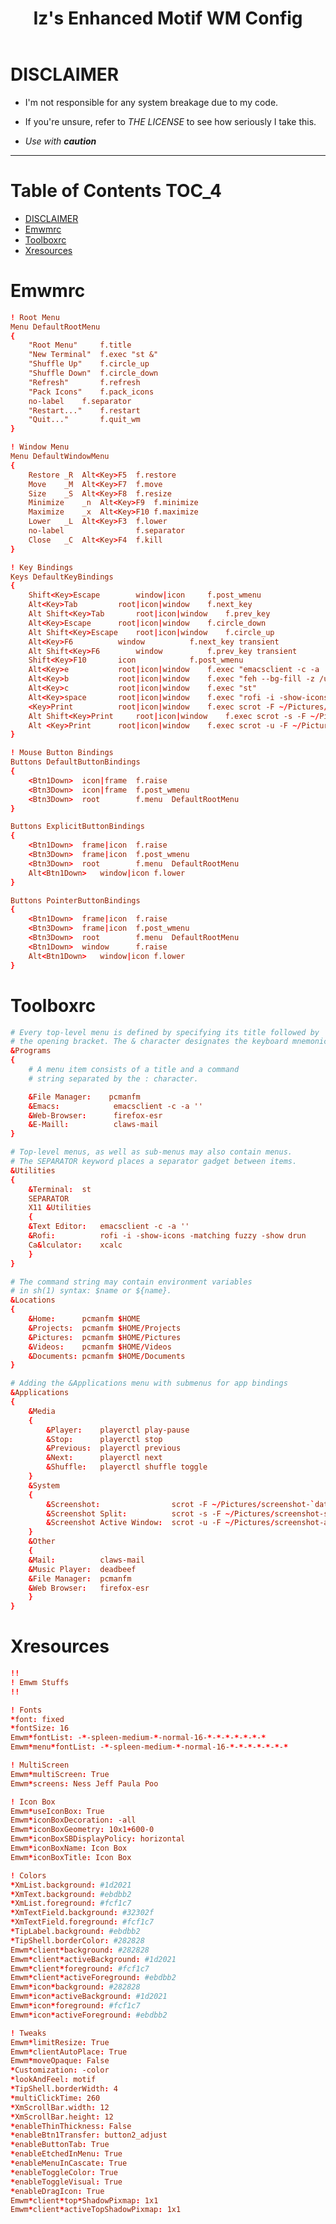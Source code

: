 #+TITLE: Iz's Enhanced Motif WM Config
#+DESCRIPTION: Mainly for personal backups, but if you want 'em, use 'em.
#+KEYWORDS: org-mode, readme, OpenBSD, XenoDM, sh, ksh, xresources, izder
#+PROPERTY: header-args: :tangle ~/.dotfiles/XenoDM-Config :mkdirp t



#+BEGIN_HTML
<div align="left">
<img alt="GitHub Repo stars" src="https://img.shields.io/github/stars/izder456/Emwm-Config?style=plastic">
<img alt="Lines of code" src="https://tokei.rs/b1/github/izder456/Emwm-Config?category=code&style=plastic">
</div>
#+END_HTML

* DISCLAIMER

- I'm not responsible for any system breakage due to my code.

- If you're unsure, refer to [[LICENSE.txt][THE LICENSE]] to see how seriously I take this.

- /Use with *caution*/

-----

* Table of Contents :TOC_4:
- [[#disclaimer][DISCLAIMER]]
- [[#emwmrc][Emwmrc]]
- [[#toolboxrc][Toolboxrc]]
- [[#xresources][Xresources]]

* Emwmrc

#+BEGIN_SRC conf :tangle .emwmrc
! Root Menu 
Menu DefaultRootMenu
{
    "Root Menu"		f.title
    "New Terminal"	f.exec "st &"
    "Shuffle Up"	f.circle_up
    "Shuffle Down"	f.circle_down
    "Refresh"		f.refresh
    "Pack Icons"	f.pack_icons
	no-label	f.separator
    "Restart..."	f.restart
    "Quit..."		f.quit_wm
}

! Window Menu
Menu DefaultWindowMenu
{
    Restore	_R	Alt<Key>F5	f.restore
    Move	_M	Alt<Key>F7	f.move
    Size	_S	Alt<Key>F8	f.resize
    Minimize	_n	Alt<Key>F9	f.minimize
    Maximize	_x	Alt<Key>F10	f.maximize
    Lower	_L	Alt<Key>F3	f.lower
    no-label				f.separator
    Close	_C	Alt<Key>F4	f.kill
}

! Key Bindings
Keys DefaultKeyBindings
{
    Shift<Key>Escape		window|icon		f.post_wmenu
    Alt<Key>Tab			root|icon|window	f.next_key
    Alt	Shift<Key>Tab		root|icon|window	f.prev_key
    Alt<Key>Escape		root|icon|window	f.circle_down
    Alt Shift<Key>Escape	root|icon|window	f.circle_up
    Alt<Key>F6			window			f.next_key transient
    Alt Shift<Key>F6		window			f.prev_key transient
    Shift<Key>F10		icon			f.post_wmenu
    Alt<Key>e			root|icon|window	f.exec "emacsclient -c -a ''"
    Alt<Key>b			root|icon|window	f.exec "feh --bg-fill -z /usr/local/share/backgrounds"
    Alt<Key>c			root|icon|window	f.exec "st"
    Alt<Key>space		root|icon|window	f.exec "rofi -i -show-icons -matching fuzzy -show drun"
    <Key>Print			root|icon|window	f.exec scrot -F ~/Pictures/screenshot-`date +%F`.png
    Alt Shift<Key>Print		root|icon|window	f.exec scrot -s -F ~/Pictures/screenshot-split-`date +%F`.png
    Alt <Key>Print		root|icon|window	f.exec scrot -u -F ~/Pictures/screenshot-activewin-`date +%F`.png
}

! Mouse Button Bindings
Buttons DefaultButtonBindings
{
    <Btn1Down>	icon|frame	f.raise
    <Btn3Down>	icon|frame	f.post_wmenu
    <Btn3Down>	root		f.menu	DefaultRootMenu
}
 
Buttons ExplicitButtonBindings
{
    <Btn1Down>	frame|icon	f.raise
    <Btn3Down>	frame|icon	f.post_wmenu
    <Btn3Down>	root		f.menu	DefaultRootMenu
    Alt<Btn1Down>	window|icon	f.lower
}
 
Buttons PointerButtonBindings
{
    <Btn1Down>	frame|icon	f.raise
    <Btn3Down>	frame|icon	f.post_wmenu
    <Btn3Down>	root		f.menu	DefaultRootMenu
    <Btn1Down>	window		f.raise
    Alt<Btn1Down>	window|icon	f.lower
}
#+END_SRC

* Toolboxrc

#+BEGIN_SRC conf :tangle .toolboxrc
# Every top-level menu is defined by specifying its title followed by
# the opening bracket. The & character designates the keyboard mnemonic.
&Programs
{
    # A menu item consists of a title and a command
    # string separated by the : character.

    &File Manager:    pcmanfm
    &Emacs:	           emacsclient -c -a ''
    &Web-Browser:      firefox-esr
    &E-Maill:	       claws-mail
}

# Top-level menus, as well as sub-menus may also contain menus.
# The SEPARATOR keyword places a separator gadget between items.
&Utilities
{
    &Terminal:	st
    SEPARATOR
    X11 &Utilities 
    {
	&Text Editor:	emacsclient -c -a ''
	&Rofi:		    rofi -i -show-icons -matching fuzzy -show drun
	Ca&lculator:	xcalc
    }
}

# The command string may contain environment variables
# in sh(1) syntax: $name or ${name}.
&Locations
{
    &Home:	    pcmanfm $HOME
    &Projects:	pcmanfm $HOME/Projects
    &Pictures:	pcmanfm $HOME/Pictures
    &Videos:	pcmanfm $HOME/Videos
    &Documents:	pcmanfm $HOME/Documents
}

# Adding the &Applications menu with submenus for app bindings
&Applications
{
    &Media
    {
	    &Player:	playerctl play-pause
	    &Stop:	    playerctl stop
	    &Previous:	playerctl previous
	    &Next:	    playerctl next
	    &Shuffle:	playerctl shuffle toggle
    }
    &System
    {
	    &Screenshot:			    scrot -F ~/Pictures/screenshot-`date +%F`.png
	    &Screenshot Split:		    scrot -s -F ~/Pictures/screenshot-split-`date +%F`.png
	    &Screenshot Active Window:	scrot -u -F ~/Pictures/screenshot-activewin-`date +%F`.png
    }
    &Other
    {
	&Mail:		    claws-mail
	&Music Player:	deadbeef
	&File Manager:	pcmanfm
	&Web Browser:	firefox-esr
    }
}
#+END_SRC

* Xresources

#+BEGIN_SRC conf :tangle .xresources
!!
! Emwm Stuffs
!!

! Fonts
,*font: fixed
,*fontSize: 16
Emwm*fontList: -*-spleen-medium-*-normal-16-*-*-*-*-*-*-*
Emwm*menu*fontList: -*-spleen-medium-*-normal-16-*-*-*-*-*-*-*

! MultiScreen
Emwm*multiScreen: True
Emwm*screens: Ness Jeff Paula Poo

! Icon Box
Emwm*useIconBox: True
Emwm*iconBoxDecoration: -all
Emwm*iconBoxGeometry: 10x1+600-0
Emwm*iconBoxSBDisplayPolicy: horizontal
Emwm*iconBoxName: Icon Box
Emwm*iconBoxTitle: Icon Box

! Colors
,*XmList.background: #1d2021
,*XmText.background: #ebdbb2	    
,*XmList.foreground: #fcf1c7
,*XmTextField.background: #32302f
,*XmTextField.foreground: #fcf1c7
,*TipLabel.background: #ebdbb2
,*TipShell.borderColor: #282828
Emwm*client*background: #282828
Emwm*client*activeBackground: #1d2021
Emwm*client*foreground: #fcf1c7
Emwm*client*activeForeground: #ebdbb2
Emwm*icon*background: #282828
Emwm*icon*activeBackground: #1d2021
Emwm*icon*foreground: #fcf1c7
Emwm*icon*activeForeground: #ebdbb2

! Tweaks
Emwm*limitResize: True
Emwm*clientAutoPlace: True
Emwm*moveOpaque: False
,*Customization: -color
,*lookAndFeel: motif
,*TipShell.borderWidth: 4
,*multiClickTime: 260
,*XmScrollBar.width: 12
,*XmScrollBar.height: 12
,*enableThinThickness: False
,*enableBtn1Transfer: button2_adjust
,*enableButtonTab: True
,*enableEtchedInMenu: True
,*enableMenuInCascate: True
,*enableToggleColor: True
,*enableToggleVisual: True
,*enableDragIcon: True
Emwm*client*top*ShadowPixmap: 1x1
Emwm*client*activeTopShadowPixmap: 1x1
#+END_SRC

